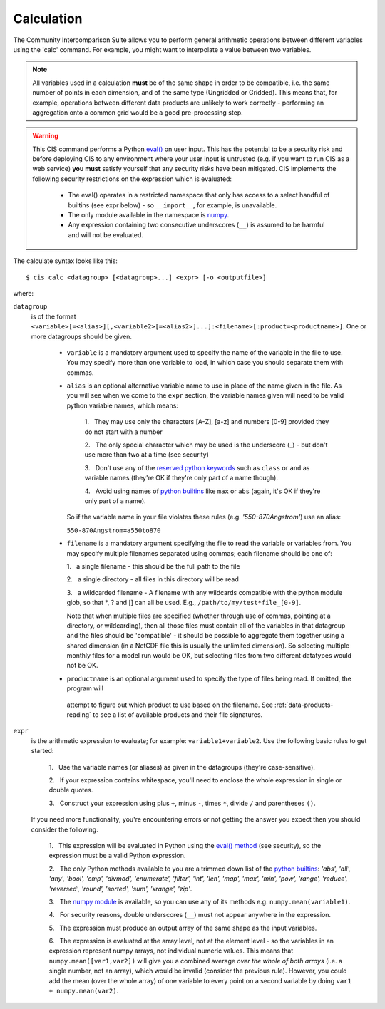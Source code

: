 .. _calculation:
.. |nbsp| unicode:: 0xA0

***********
Calculation
***********

The Community Intercomparison Suite allows you to perform general arithmetic operations between different variables
using the 'calc' command. For example, you might want to interpolate a value between two variables.

.. note::
    All variables used in a calculation **must** be of the same shape in order to be compatible, i.e. the same number of
    points in each dimension, and of the same type (Ungridded or Gridded). This means that, for example, operations
    between different data products are unlikely to work correctly - performing an aggregation onto a common grid would
    be a good pre-processing step.

.. warning::
            This CIS command performs a Python `eval() <https://docs.python.org/2/library/functions.html#eval>`_ on
            user input. This has the potential to be a security risk and before deploying CIS to any environment where
            your user input is untrusted (e.g. if you want to run CIS as a web service) **you must** satisfy yourself
            that any security risks have been mitigated. CIS implements the following security restrictions on the
            expression which is evaluated:
                * The eval() operates in a restricted namespace that only has access to a select handful of builtins
                  (see expr below) - so ``__import__``, for example, is unavailable.
                * The only module available in the namespace is `numpy <http://www.numpy.org/>`_.
                * Any expression containing two consecutive underscores (``__``) is assumed to be harmful and will not
                  be evaluated.

The calculate syntax looks like this::

    $ cis calc <datagroup> [<datagroup>...] <expr> [-o <outputfile>]

where:

``datagroup``
  is of the format ``<variable>[=<alias>][,<variable2>[=<alias2>]...]:<filename>[:product=<productname>]``. One or more
  datagroups should be given.

    * ``variable`` is a mandatory argument used to specify the name of the variable in the file to use. You may
      specify more than one variable to load, in which case you should separate them with commas.

    * ``alias`` is an optional alternative variable name to use in place of the name given in the file. As you will see
      when we come to the ``expr`` section, the variable names given will need to be valid python variable names,
      which means:

        \1. |nbsp| They may use only the characters [A-Z], [a-z] and numbers [0-9] provided they do not start with a number

        \2. |nbsp| The only special character which may be used is the underscore (_) - but don't use more than two at a time
        (see security)

        \3. |nbsp| Don't use any of the `reserved python keywords
        <https://docs.python.org/2/reference/lexical_analysis.html#keywords>`_ such as ``class`` or ``and`` as variable
        names (they're OK if they're only part of a name though).

        \4. |nbsp| Avoid using names of `python builtins <https://docs.python.org/2/library/functions.html#built-in-funcs>`_
        like ``max`` or ``abs`` (again, it's OK if they're only part of a name).

      So if the variable name in your file violates these rules (e.g. *'550-870Angstrom'*) use an alias:

      ``550-870Angstrom=a550to870``

    * ``filename`` is a mandatory argument specifying the file to read the variable or variables from. You may specify
      multiple filenames separated using commas; each filename should be one of:

      \1. |nbsp| a single filename - this should be the full path to the file

      \2. |nbsp| a single directory - all files in this directory will be read

      \3. |nbsp| a wildcarded filename - A filename with any wildcards compatible with the python module glob, so that \*, ? and [] can all be used. E.g., ``/path/to/my/test*file_[0-9]``.

      Note that when multiple files are specified (whether through use of commas, pointing at a directory, or wildcarding),
      then all those files must contain all of the variables in that datagroup and the files should be 'compatible' - it
      should be possible to aggregate them together using a shared dimension (in a NetCDF file this is usually the unlimited
      dimension). So selecting multiple monthly files for a model run would be OK, but selecting files from two different
      datatypes would not be OK.

    * ``productname`` is an optional argument used to specify the type of files being read. If omitted, the program will
     attempt to figure out which product to use based on the filename. See :ref:`data-products-reading` to see a list of
     available products and their file signatures.

``expr``
  is the arithmetic expression to evaluate; for example: ``variable1+variable2``. Use the following basic
  rules to get started:

    \1. |nbsp| Use the variable names (or aliases) as given in the datagroups (they're case-sensitive).

    \2. |nbsp| If your expression contains whitespace, you'll need to enclose the whole expression in single or double
    quotes.

    \3. |nbsp| Construct your expression using plus ``+``, minus ``-``, times ``*``, divide ``/`` and parentheses ``()``.

  If you need more functionality, you're encountering errors or not getting the answer you expect then you should
  consider the following.

    1\. |nbsp| This expression will be evaluated in Python using the `eval() method
    <https://docs.python.org/2/library/functions.html#eval>`_ (see security), so the expression must be a valid Python
    expression.

    \2. |nbsp| The only Python methods available to you are a trimmed down list of the `python builtins
    <https://docs.python.org/2/library/functions.html#built-in-funcs>`_: `'abs', 'all', 'any', 'bool', 'cmp', 'divmod',
    'enumerate', 'filter', 'int', 'len', 'map', 'max', 'min', 'pow', 'range', 'reduce', 'reversed', 'round',
    'sorted', 'sum', 'xrange', 'zip'`.

    \3. |nbsp| The `numpy module <http://www.numpy.org/>`_ is available, so you can use any of its methods e.g.
    ``numpy.mean(variable1)``.

    \4. |nbsp| For security reasons, double underscores (``__``) must not appear anywhere in the expression.

    \5. |nbsp| The expression must produce an output array of the same shape as the input variables.

    \6. |nbsp| The expression is evaluated at the array level, not at the element level - so the variables in an
    expression represent numpy arrays, not individual numeric values. This means that ``numpy.mean([var1,var2])``
    will give you a combined average *over the whole of both arrays* (i.e. a single number, not an array), which
    would be invalid (consider the previous rule). However, you could add the mean (over the whole array) of one
    variable to every point on a second variable by doing ``var1 + numpy.mean(var2)``.
